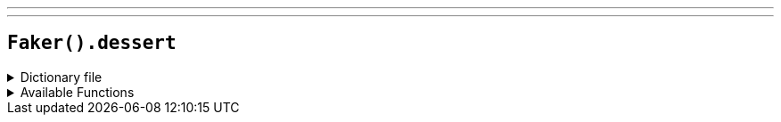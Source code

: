 ---
---

== `Faker().dessert`

.Dictionary file
[%collapsible]
====
[source,kotlin]
----
{% snippet 'provider_dessert' %}
----
====

.Available Functions
[%collapsible]
====
[source,kotlin]
----
Faker().dessert.variety() // => Cake

Faker().dessert.topping() // => Rainbow Sprinkles

Faker().dessert.flavor() // => Vanilla

Faker().dessert.dessert() // => Vanilla Cake with Rainbow Sprinkles
----
====
